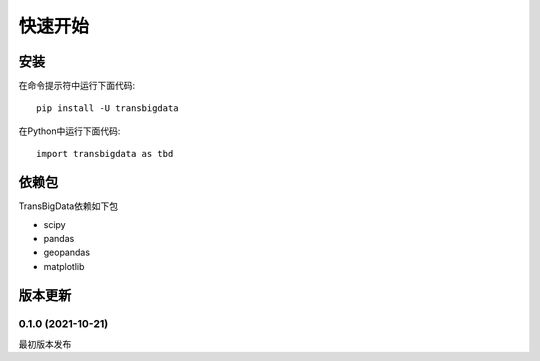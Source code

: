 .. _getting_started:


***************
快速开始
***************

安装
=============================

在命令提示符中运行下面代码::

  pip install -U transbigdata

在Python中运行下面代码::

  import transbigdata as tbd

依赖包
=============================
TransBigData依赖如下包

* scipy
* pandas
* geopandas
* matplotlib

版本更新
=============================

0.1.0 (2021-10-21)
------------------------
最初版本发布